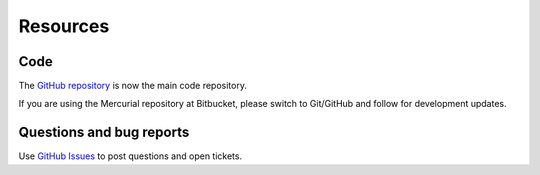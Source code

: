 .. _ref-resources:

=========
Resources
=========

Code
----

The `GitHub repository`_ is now the main
code repository.

If you are using the Mercurial repository at Bitbucket, please switch
to Git/GitHub and follow  for development updates.


Questions and bug reports
-------------------------

Use `GitHub Issues`_ to post questions
and open tickets.



.. _GitHub repository: https://github.com/holgern/pytsrepr
.. _GitHub Issues: https://github.com/holgern/pytsrepr/issues
